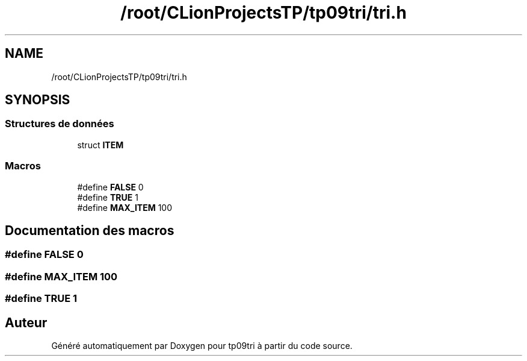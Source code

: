 .TH "/root/CLionProjectsTP/tp09tri/tri.h" 3 "Samedi 8 Octobre 2022" "Version 0.1" "tp09tri" \" -*- nroff -*-
.ad l
.nh
.SH NAME
/root/CLionProjectsTP/tp09tri/tri.h
.SH SYNOPSIS
.br
.PP
.SS "Structures de données"

.in +1c
.ti -1c
.RI "struct \fBITEM\fP"
.br
.in -1c
.SS "Macros"

.in +1c
.ti -1c
.RI "#define \fBFALSE\fP   0"
.br
.ti -1c
.RI "#define \fBTRUE\fP   1"
.br
.ti -1c
.RI "#define \fBMAX_ITEM\fP   100"
.br
.in -1c
.SH "Documentation des macros"
.PP 
.SS "#define FALSE   0"

.SS "#define MAX_ITEM   100"

.SS "#define TRUE   1"

.SH "Auteur"
.PP 
Généré automatiquement par Doxygen pour tp09tri à partir du code source\&.
